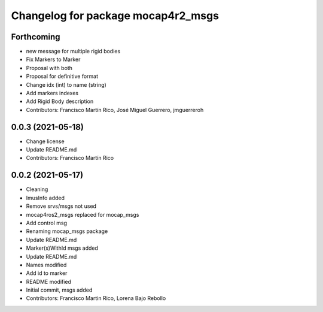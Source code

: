 ^^^^^^^^^^^^^^^^^^^^^^^^^^^^^^^^
Changelog for package mocap4r2_msgs
^^^^^^^^^^^^^^^^^^^^^^^^^^^^^^^^

Forthcoming
-----------
* new message for multiple rigid bodies
* Fix Markers to Marker
* Proposal with both
* Proposal for definitive format
* Change idx (int) to name (string)
* Add markers indexes
* Add Rigid Body description
* Contributors: Francisco Martín Rico, José Miguel Guerrero, jmguerreroh

0.0.3 (2021-05-18)
------------------
* Change license
* Update README.md
* Contributors: Francisco Martín Rico

0.0.2 (2021-05-17)
------------------
* Cleaning
* ImusInfo added
* Remove srvs/msgs not used
* mocap4ros2_msgs replaced for mocap_msgs
* Add control msg
* Renaming mocap_msgs package
* Update README.md
* Marker(s)WithId msgs added
* Update README.md
* Names modified
* Add id to marker
* README modified
* Initial commit, msgs added
* Contributors: Francisco Martin Rico, Lorena Bajo Rebollo
